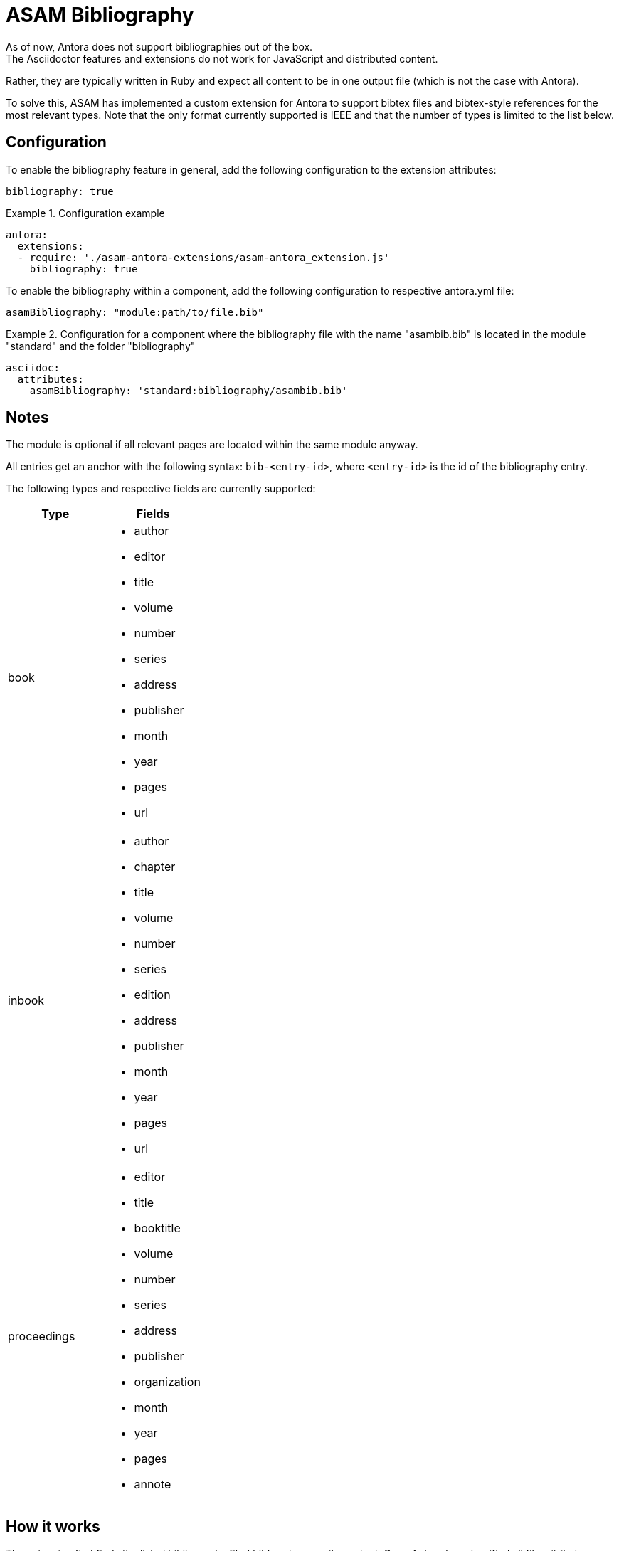 = ASAM Bibliography
As of now, Antora does not support bibliographies out of the box.
The Asciidoctor features and extensions do not work for JavaScript and distributed content.
Rather, they are typically written in Ruby and expect all content to be in one output file (which is not the case with Antora).

To solve this, ASAM has implemented a custom extension for Antora to support bibtex files and bibtex-style references for the most relevant types.
Note that the only format currently supported is IEEE and that the number of types is limited to the list below.

== Configuration
To enable the bibliography feature in general, add the following configuration to the extension attributes:

[source, YAML]
----
bibliography: true
----

.Configuration example
====
[source,YAML]
----
antora:
  extensions:
  - require: './asam-antora-extensions/asam-antora_extension.js'
    bibliography: true
----
====


To enable the bibliography within a component, add the following configuration to respective antora.yml file:

[source, YAML]
----
asamBibliography: "module:path/to/file.bib"
----

.Configuration for a component where the bibliography file with the name "asambib.bib" is located in the module "standard" and the folder "bibliography"
====
[source,YAML]
----
asciidoc:
  attributes:
    asamBibliography: 'standard:bibliography/asambib.bib'
----
====

== Notes
The module is optional if all relevant pages are located within the same module anyway.

All entries get an anchor with the following syntax: `bib-<entry-id>`, where `<entry-id>` is the id of the bibliography entry.

The following types and respective fields are currently supported:

|===
|Type|Fields

|book
a| * author
* editor
* title
* volume
* number
* series
* address
* publisher
* month
* year
* pages
* url

|inbook
a| * author
* chapter
* title
* volume
* number
* series
* edition
* address
* publisher
* month
* year
* pages
* url

|proceedings
a| * editor
* title
* booktitle
* volume
* number
* series
* address
* publisher
* organization
* month
* year
* pages
* annote

|===

== How it works
The extension first finds the listed bibliography file (.bib) and parses its content.
Once Antora has classified all files, it first identifies the (first) page for each component-version combination where the `bibliography::[]` macro is called. +
It then sorts the pages and replaces each cite:[] macro with a link to the relevant bibliography page and the entry there, using the entry-id as input for the anchor, if the id was found in the bibliography file.
If it is the first citation of that entry, it gets the next available integer (starting with 1) as Ref number, which also shows up in the created link as reftext.

After all citations have been replaced, the extension creates the bibliography page by sorting the bibliography entries by Ref number and then replacing the `bibliography::[]` call in its body with a formatted string containing all cited sources in numerical order.
